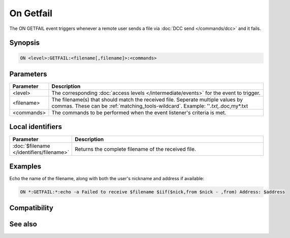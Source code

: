 On Getfail
==========

The ON GETFAIL event triggers whenever a remote user sends a file via :doc:`DCC send </commands/dcc>` and it fails.

Synopsis
--------

.. code:: text

    ON <level>:GETFAIL:<filename[,filename]>:<commands>

Parameters
----------

.. list-table::
    :widths: 15 85
    :header-rows: 1

    * - Parameter
      - Description
    * - <level>
      - The corresponding :doc:`access levels </intermediate/events>` for the event to trigger.
    * - <filename>
      - The filename(s) that should match the received file. Seperate multiple values by commas. These can be :ref:`matching_tools-wildcard`. Example: ''*.txt,*.doc,my*.txt
    * - <commands>
      - The commands to be performed when the event listener's criteria is met.

Local identifiers
-----------------

.. list-table::
    :widths: 15 85
    :header-rows: 1

    * - Parameter
      - Description
    * - :doc:`$filename </identifiers/filename>`
      - Returns the complete filename of the received file.

Examples
--------

Echo the name of the filename, along with both the user's nickname and address if available:

.. code:: text

    ON *:GETFAIL:*:echo -a Failed to receive $filename $iif($nick,from $nick - ,from) Address: $address

Compatibility
-------------

.. compatibility:: 5.0

See also
--------

.. hlist::
    :columns: 4

    * :doc:`dcc command </commands/dcc>`
    * :doc:`on filercvd </events/on_filercvd>`
    * :doc:`on filesent </events/on_filesent>`
    * :doc:`on sendfail </events/on_sendfail>`

